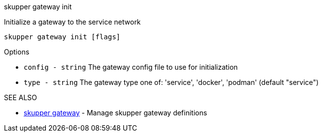 .skupper gateway init

Initialize a gateway to the service network

`skupper gateway init [flags]`

.Options

* `config - string`  The gateway config file to use for initialization
* `type - string`    The gateway type one of: 'service', 'docker', 'podman' (default "service")

.SEE ALSO

* xref:skupper_gateway.adoc[skupper gateway]	 - Manage skupper gateway definitions

